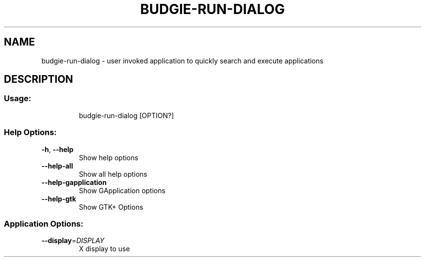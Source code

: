 .\" DO NOT MODIFY THIS FILE!  It was generated by help2man 1.48.4.
.TH BUDGIE-RUN-DIALOG "1" "January 2022" "budgie-run-dialog 10.5.3" "User Commands"
.SH NAME
budgie-run-dialog \- user invoked application to quickly search and execute applications
.SH DESCRIPTION
.SS "Usage:"
.IP
budgie\-run\-dialog [OPTION?]
.SS "Help Options:"
.TP
\fB\-h\fR, \fB\-\-help\fR
Show help options
.TP
\fB\-\-help\-all\fR
Show all help options
.TP
\fB\-\-help\-gapplication\fR
Show GApplication options
.TP
\fB\-\-help\-gtk\fR
Show GTK+ Options
.SS "Application Options:"
.TP
\fB\-\-display\fR=\fI\,DISPLAY\/\fR
X display to use

